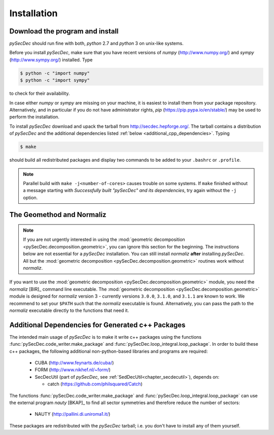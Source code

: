 Installation
============

Download the program and install
--------------------------------

`pySecDec` should run fine with both, `python` 2.7 and `python` 3
on unix-like systems.

Before you install `pySecDec`, make sure that you have
recent versions of `numpy` (http://www.numpy.org/) and
`sympy` (http://www.sympy.org/) installed. Type

.. code::

   $ python -c "import numpy"
   $ python -c "import sympy"

to check for their availability.

In case either `numpy` or `sympy` are missing on your machine,
it is easiest to install them from your package repository. Alternatively,
and in particular if you do not have administrator rights,
`pip` (https://pip.pypa.io/en/stable/) may be used to perform
the installation.

To install `pySecDec` download and upack the tarball from http://secdec.hepforge.org/. The tarball contains a distribution of `pySecDec` and
the additional dependencies listed :ref:`below <additional_cpp_dependencies>`.
Typing

.. code::

    $ make

should build all redistributed packages and display two commands
to be added to your ``.bashrc`` or ``.profile``.

.. note::
    Parallel build with ``make -j<number-of-cores>`` causes trouble
    on some systems. If ``make`` finished without a message starting
    with `Successfully built "pySecDec" and its dependencies`, try
    again without the ``-j`` option.

.. _installation_normaliz:

The Geomethod and Normaliz
--------------------------

.. note::
    If you are not urgently interested in using the
    :mod:`geometric decomposition <pySecDec.decomposition.geometric>`, you
    can ignore this section for the beginning. The instructions below are
    not essential for a `pySecDec` installation. You can still install
    `normaliz` **after** installing `pySecDec`. All but the
    :mod:`geometric decomposition <pySecDec.decomposition.geometric>`
    routines work without `normaliz`.

If you want to use the :mod:`geometric decomposition <pySecDec.decomposition.geometric>`
module, you need the `normaliz` [BIR]_ command line executable.
The :mod:`geometric decomposition <pySecDec.decomposition.geometric>` module is
designed for `normaliz` version 3 - currently versions ``3.0.0``, ``3.1.0``, and
``3.1.1`` are known to work. We recommend to set your ``$PATH`` such that the `normaliz`
executable is found. Alternatively, you can pass the path to the `normaliz` executable
directly to the functions that need it.

.. _additional_cpp_dependencies:

Additional Dependencies for Generated c++ Packages
--------------------------------------------------

The intended main usage of `pySecDec` is to make it write c++ packages using the functions
:func:`pySecDec.code_writer.make_package` and :func:`pySecDec.loop_integral.loop_package`.
In order to build these c++ packages, the following additional non-python-based libraries
and programs are required:

 * CUBA (http://www.feynarts.de/cuba/)
 * FORM (http://www.nikhef.nl/~form/)
 * SecDecUtil (part of `pySecDec`, see :ref:`SedDecUtil<chapter_secdecutil>`), depends on:

   * catch (https://github.com/philsquared/Catch)

The functions :func:`pySecDec.code_writer.make_package` and :func:`pySecDec.loop_integral.loop_package`
can use the external program `nauty` [BKAP]_ to find all sector symmetries and therefore reduce the number of
sectors:

 * NAUTY (http://pallini.di.uniroma1.it/)

These packages are redistributed with the `pySecDec` tarball; i.e. you don't have to install
any of them yourself.
